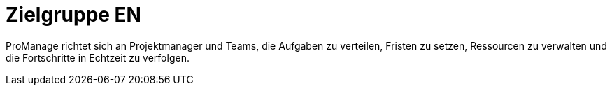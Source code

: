 = Zielgruppe EN

ProManage richtet sich an Projektmanager und Teams, die  Aufgaben zu verteilen, Fristen zu setzen, Ressourcen zu verwalten und die Fortschritte in Echtzeit zu verfolgen.